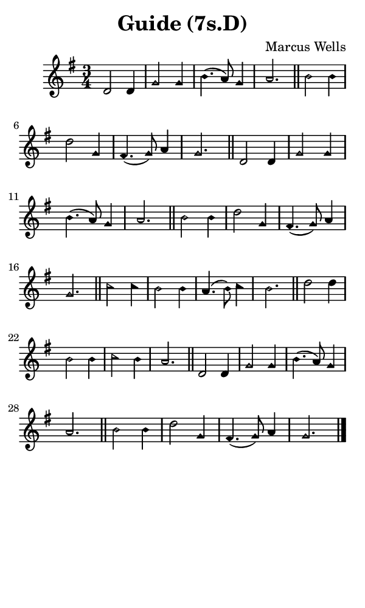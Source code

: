 \version "2.18.2"

#(set-global-staff-size 14)

\header {
  title=\markup {
    Guide (7s.D)
  }
  composer = \markup {
    Marcus Wells
  }
  tagline = ##f
}

sopranoMusic = {
  \aikenHeads
  \clef treble
  \key g \major
  \autoBeamOff
  \time 3/4
  \relative c' {
    \set Score.tempoHideNote = ##t \tempo 4 = 120
    
    d2 d4 g2 g4 b4.( a8) g4 a2. \bar "||"
    b2 b4 d2 g,4 fis4.( g8) a4 g2. \bar "||"
    d2 d4 g2 g4 b4.( a8) g4 a2. \bar "||"
    b2 b4 d2 g,4 fis4.( g8) a4 g2. \bar "||"
    c2 c4 b2 b4 a4.( b8) c4 b2. \bar "||"
    d2 d4 b2 b4 c2 b4 a2. \bar "||"
    d,2 d4 g2 g4 b4.( a8) g4 a2. \bar "||"
    b2 b4 d2 g,4 fis4.( g8) a4 g2. \bar "|."
  }
}

#(set! paper-alist (cons '("phone" . (cons (* 3 in) (* 5 in))) paper-alist))

\paper {
  #(set-paper-size "phone")
}

\score {
  <<
    \new Staff {
      \new Voice {
	\sopranoMusic
      }
    }
  >>
}
